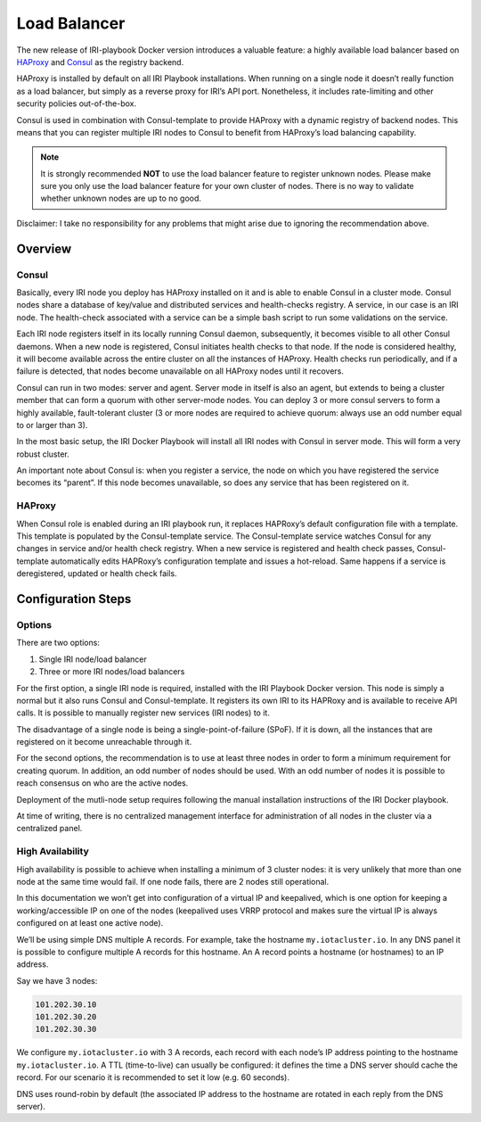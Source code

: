 .. _LoadBalancer:

#############
Load Balancer
#############

The new release of IRI-playbook Docker version introduces a valuable feature: a highly available load balancer based on `HAProxy <http://www.haproxy.org>`_ and `Consul <https://www.consul.io/>`_ as the registry backend.

HAProxy is installed by default on all IRI Playbook installations. When running on a single node it doesn’t really function as a load balancer, but simply as a reverse proxy for IRI’s API port. Nonetheless, it includes rate-limiting and other security policies out-of-the-box.

Consul is used in combination with Consul-template to provide HAProxy with a dynamic registry of backend nodes. This means that you can register multiple IRI nodes to Consul to benefit from HAProxy’s load balancing capability.

.. note::

  It is strongly recommended **NOT** to use the load balancer feature to register unknown nodes. Please make sure you only use the load balancer feature for your own cluster of nodes. There is no way to validate whether unknown nodes are up to no good.

Disclaimer: I take no responsibility for any problems that might arise due to ignoring the recommendation above.

Overview
========


Consul
------
Basically, every IRI node you deploy has HAProxy installed on it and is able to enable Consul in a cluster mode. Consul nodes share a database of key/value and distributed services and health-checks registry. A service, in our case is an IRI node. The health-check associated with a service can be a simple bash script to run some validations on the service.

Each IRI node registers itself in its locally running Consul daemon, subsequently, it becomes visible to all other Consul daemons. When a new node is registered, Consul initiates health checks to that node. If the node is considered healthy, it will become available across the entire cluster on all the instances of HAProxy. Health checks run periodically, and if a failure is detected, that nodes become unavailable on all HAProxy nodes until it recovers. 

Consul can run in two modes: server and agent. Server mode in itself is also an agent, but extends to being a cluster member that can form a quorum with other server-mode nodes. You can deploy 3 or more consul servers to form a highly available, fault-tolerant cluster (3 or more nodes are required to achieve quorum: always use an odd number equal to or larger than 3). 

In the most basic setup, the IRI Docker Playbook will install all IRI nodes with Consul in server mode. This will form a very robust cluster.

An important note about Consul is: when you register a service, the node on which you have registered the service becomes its “parent”. If this node becomes unavailable, so does any service that has been registered on it.

HAProxy
-------
When Consul role is enabled during an IRI playbook run, it replaces HAPRoxy’s default configuration file with a template. This template is populated by the Consul-template service. The Consul-template service watches Consul for any changes in service and/or health check registry.
When a new service is registered and health check passes, Consul-template automatically edits HAPRoxy’s configuration template and issues a hot-reload. Same happens if a service is deregistered, updated or health check fails.


Configuration Steps
===================

Options
-------
There are two options:

1. Single IRI node/load balancer
2. Three or more IRI nodes/load balancers

For the first option, a single IRI node is required, installed with the IRI Playbook Docker version. This node is simply a normal but it also runs Consul and Consul-template. It registers its own IRI to its HAPRoxy and is available to receive API calls. It is possible to manually register new services (IRI nodes) to it.

The disadvantage of a single node is being a single-point-of-failure (SPoF). If it is down, all the instances that are registered on it become unreachable through it.

For the second options, the recommendation is to use at least three nodes in order to form a minimum requirement for creating quorum. In addition, an odd number of nodes should be used. With an odd number of nodes it is possible to reach consensus on who are the active nodes.

Deployment of the mutli-node setup requires following the manual installation instructions of the IRI Docker playbook.

At time of writing, there is no centralized management interface for administration of all nodes in the cluster via a centralized panel.

High Availability
-----------------
High availability is possible to achieve when installing a minimum of 3 cluster nodes: it is very unlikely that more than one node at the same time would fail. If one node fails, there are 2 nodes still operational.

In this documentation we won’t get into configuration of a virtual IP and keepalived, which is one option for keeping a working/accessible IP on one of the nodes (keepalived uses VRRP protocol and makes sure the virtual IP is always configured on at least one active node).

We’ll be using simple DNS multiple A records. For example, take the hostname ``my.iotacluster.io``. In any DNS panel it is possible to configure multiple A records for this hostname. An A record points a hostname (or hostnames) to an IP address.

Say we have 3 nodes:

.. code:: bash

  101.202.30.10
  101.202.30.20
  101.202.30.30

We configure ``my.iotacluster.io`` with 3 A records, each record with each node’s IP address pointing to the hostname ``my.iotacluster.io``. A TTL (time-to-live) can usually be configured: it defines the time a DNS server should cache the record. For our scenario it is recommended to set it low (e.g. 60 seconds).

DNS uses round-robin by default (the associated IP address to the hostname are rotated in each reply from the DNS server).

